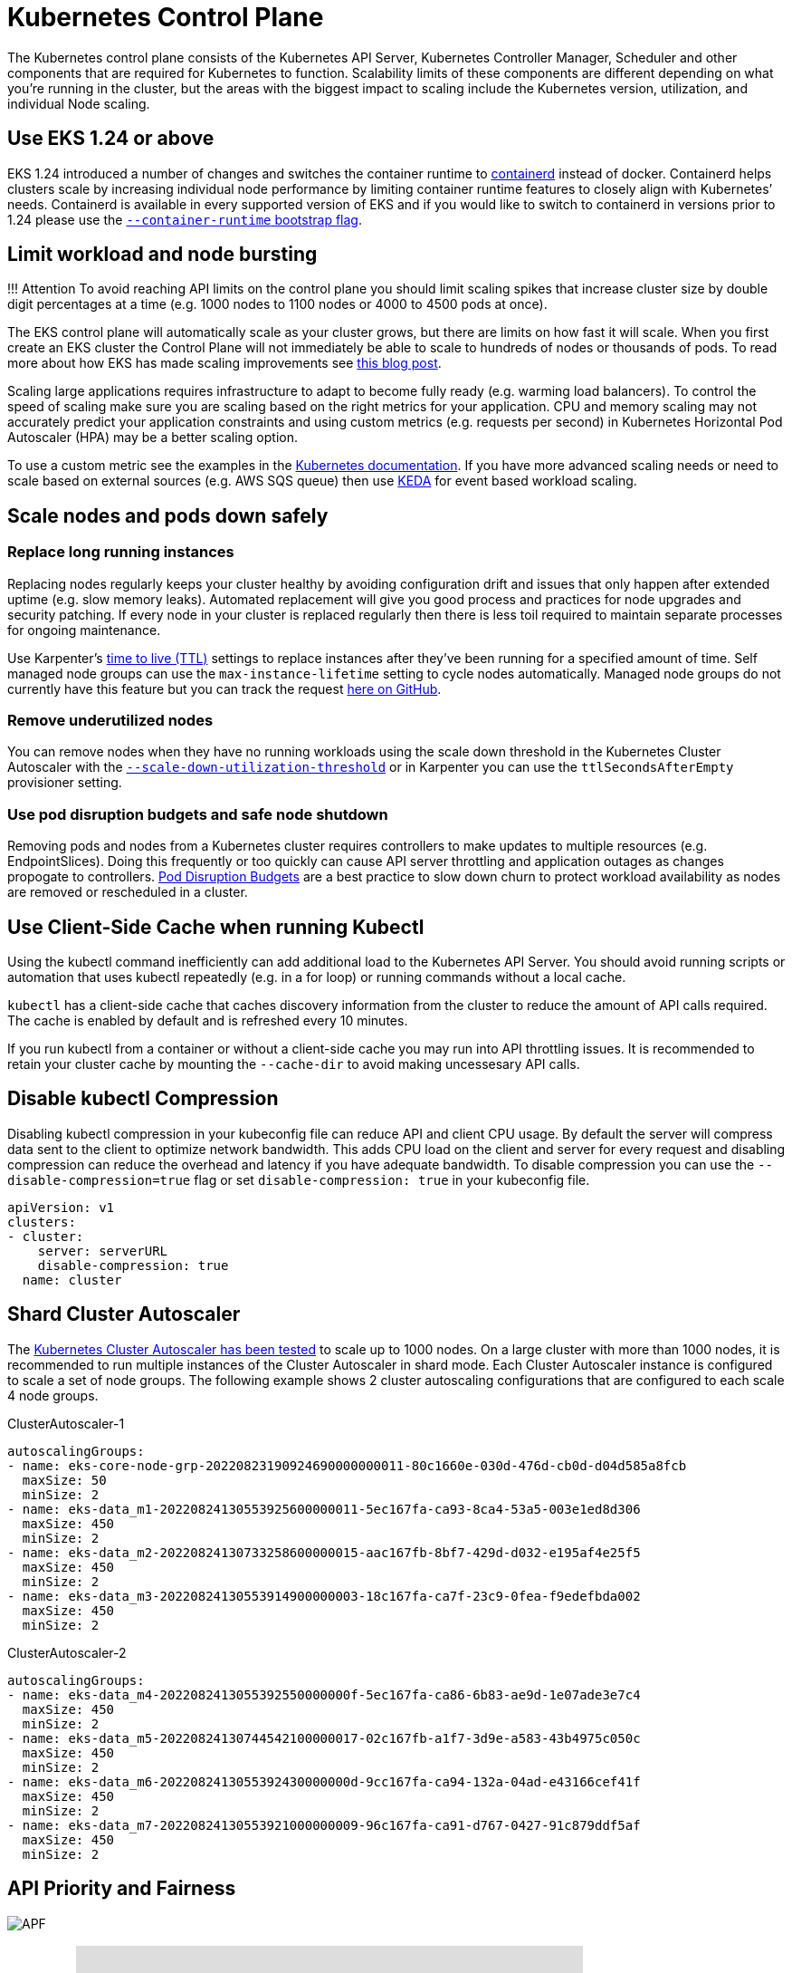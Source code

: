 = Kubernetes Control Plane

The Kubernetes control plane consists of the Kubernetes API Server, Kubernetes Controller Manager, Scheduler and other components that are required for Kubernetes to function. Scalability limits of these components are different depending on what you're running in the cluster, but the areas with the biggest impact to scaling include the Kubernetes version, utilization, and individual Node scaling.

== Use EKS 1.24 or above

EKS 1.24 introduced a number of changes and switches the container runtime to https://containerd.io/[containerd] instead of docker. Containerd helps clusters scale by increasing individual node performance by limiting container runtime features to closely align with Kubernetes`' needs. Containerd is available in every supported version of EKS and if you would like to switch to containerd in versions prior to 1.24 please use the https://docs.aws.amazon.com/eks/latest/userguide/eks-optimized-ami.html#containerd-bootstrap[`--container-runtime` bootstrap flag].

== Limit workload and node bursting

!!! Attention
    To avoid reaching API limits on the control plane you should limit scaling spikes that increase cluster size by double digit percentages at a time (e.g. 1000 nodes to 1100 nodes or 4000 to 4500 pods at once).

The EKS control plane will automatically scale as your cluster grows, but there are limits on how fast it will scale. When you first create an EKS cluster the Control Plane will not immediately be able to scale to hundreds of nodes or thousands of pods. To read more about how EKS has made scaling improvements see https://aws.amazon.com/blogs/containers/amazon-eks-control-plane-auto-scaling-enhancements-improve-speed-by-4x/[this blog post].

Scaling large applications requires infrastructure to adapt to become fully ready (e.g. warming load balancers). To control the speed of scaling make sure you are scaling based on the right metrics for your application. CPU and memory scaling may not accurately predict your application constraints and using custom metrics (e.g. requests per second) in Kubernetes Horizontal Pod Autoscaler (HPA) may be a better scaling option.

To use a custom metric see the examples in the https://kubernetes.io/docs/tasks/run-application/horizontal-pod-autoscale-walkthrough/#autoscaling-on-multiple-metrics-and-custom-metrics[Kubernetes documentation]. If you have more advanced scaling needs or need to scale based on external sources (e.g. AWS SQS queue) then use https://keda.sh[KEDA] for event based workload scaling.

== Scale nodes and pods down safely

=== Replace long running instances

Replacing nodes regularly keeps your cluster healthy by avoiding configuration drift and issues that only happen after extended uptime (e.g. slow memory leaks). Automated replacement will give you good process and practices for node upgrades and security patching. If every node in your cluster is replaced regularly then there is less toil required to maintain separate processes for ongoing maintenance.

Use Karpenter's https://aws.github.io/aws-eks-best-practices/karpenter/#use-timers-ttl-to-automatically-delete-nodes-from-the-cluster[time to live (TTL)] settings to replace instances after they've been running for a specified amount of time. Self managed node groups can use the `max-instance-lifetime` setting to cycle nodes automatically. Managed node groups do not currently have this feature but you can track the request https://github.com/aws/containers-roadmap/issues/1190[here on GitHub].

=== Remove underutilized nodes

You can remove nodes when they have no running workloads using the scale down threshold in the Kubernetes Cluster Autoscaler with the https://github.com/kubernetes/autoscaler/blob/master/cluster-autoscaler/FAQ.md#how-does-scale-down-work[`--scale-down-utilization-threshold`] or in Karpenter you can use the `ttlSecondsAfterEmpty` provisioner setting.

=== Use pod disruption budgets and safe node shutdown

Removing pods and nodes from a Kubernetes cluster requires controllers to make updates to multiple resources (e.g. EndpointSlices). Doing this frequently or too quickly can cause API server throttling and application outages as changes propogate to controllers. https://kubernetes.io/docs/concepts/workloads/pods/disruptions/[Pod Disruption Budgets] are a best practice to slow down churn to protect workload availability as nodes are removed or rescheduled in a cluster.

== Use Client-Side Cache when running Kubectl

Using the kubectl command inefficiently can add additional load to the Kubernetes API Server. You should avoid running scripts or automation that uses kubectl repeatedly (e.g. in a for loop) or running commands without a local cache.

`kubectl` has a client-side cache that caches discovery information from the cluster to reduce the amount of API calls required. The cache is enabled by default and is refreshed every 10 minutes.

If you run kubectl from a container or without a client-side cache you may run into API throttling issues. It is recommended to retain your cluster cache by mounting the `--cache-dir` to avoid making uncessesary API calls.

== Disable kubectl Compression

Disabling kubectl compression in your kubeconfig file can reduce API and client CPU usage. By default the server will compress data sent to the client to optimize network bandwidth. This adds CPU load on the client and server for every request and disabling compression can reduce the overhead and latency if you have adequate bandwidth. To disable compression you can use the `--disable-compression=true` flag or set `disable-compression: true` in your kubeconfig file.

----
apiVersion: v1
clusters:
- cluster:
    server: serverURL
    disable-compression: true
  name: cluster
----

== Shard Cluster Autoscaler

The https://github.com/kubernetes/autoscaler/blob/master/cluster-autoscaler/proposals/scalability_tests.md[Kubernetes Cluster Autoscaler has been tested] to scale up to 1000 nodes. On a large cluster with more than 1000 nodes, it is recommended to run multiple instances of the Cluster Autoscaler in shard mode. Each Cluster Autoscaler instance is configured to scale a set of node groups. The following example shows 2 cluster autoscaling configurations that are configured to each scale 4 node groups.

ClusterAutoscaler-1

----
autoscalingGroups:
- name: eks-core-node-grp-20220823190924690000000011-80c1660e-030d-476d-cb0d-d04d585a8fcb
  maxSize: 50
  minSize: 2
- name: eks-data_m1-20220824130553925600000011-5ec167fa-ca93-8ca4-53a5-003e1ed8d306
  maxSize: 450
  minSize: 2
- name: eks-data_m2-20220824130733258600000015-aac167fb-8bf7-429d-d032-e195af4e25f5
  maxSize: 450
  minSize: 2
- name: eks-data_m3-20220824130553914900000003-18c167fa-ca7f-23c9-0fea-f9edefbda002
  maxSize: 450
  minSize: 2
----

ClusterAutoscaler-2

----
autoscalingGroups:
- name: eks-data_m4-2022082413055392550000000f-5ec167fa-ca86-6b83-ae9d-1e07ade3e7c4
  maxSize: 450
  minSize: 2
- name: eks-data_m5-20220824130744542100000017-02c167fb-a1f7-3d9e-a583-43b4975c050c
  maxSize: 450
  minSize: 2
- name: eks-data_m6-2022082413055392430000000d-9cc167fa-ca94-132a-04ad-e43166cef41f
  maxSize: 450
  minSize: 2
- name: eks-data_m7-20220824130553921000000009-96c167fa-ca91-d767-0427-91c879ddf5af
  maxSize: 450
  minSize: 2
----

== API Priority and Fairness

image::../images/APF.jpg[]

=== Overview+++<iframe width="560" height="315" src="https://www.youtube.com/embed/YnPPHBawhE0" title="YouTube video player" frameborder="0" allow="accelerometer; autoplay; clipboard-write; encrypted-media; gyroscope; picture-in-picture; web-share" allowfullscreen="">++++++</iframe>+++

To protect itself from being overloaded during periods of increased requests, the API Server limits the number of inflight requests it can have outstanding at a given time. Once this limit is exceeded, the API Server will start rejecting requests and return a 429 HTTP response code for "Too Many Requests" back to clients. The server dropping requests and having clients try again later is preferable to having no server-side limits on the number of requests and overloading the control plane, which could result in degraded performance or unavailability.

The mechanism used by Kubernetes to configure how these inflights requests are divided among different request types is called https://kubernetes.io/docs/concepts/cluster-administration/flow-control/[API Priority and Fairness]. The API Server configures the total number of inflight requests it can accept by summing together the values specified by the `--max-requests-inflight` and `--max-mutating-requests-inflight` flags. EKS uses the default values of 400 and 200 requests for these flags, allowing a total of 600 requests to be dispatched at a given time. However, as it scales the control-plane to larger sizes in response to increased utilization and workload churn, it correspondingly increases the inflight request quota all the way till 2000 (subject to change). APF specifies how these inflight request quota is further sub-divided among different request types. Note that EKS control planes are highly available with at least 2 API Servers registered to each cluster. This means the total number of inflight requests your cluster can handle is twice (or higher if horizontally scaled out further) the inflight quota set per kube-apiserver. This amounts to several thousands of requests/second on the largest EKS clusters.

Two kinds of Kubernetes objects, called PriorityLevelConfigurations and FlowSchemas, configure how the total number of requests is divided between different request types. These objects are maintained by the API Server automatically and EKS uses the default configuration of these objects for the given Kubernetes minor version. PriorityLevelConfigurations represent a fraction of the total number of allowed requests. For example, the workload-high PriorityLevelConfiguration is allocated 98 out of the total of 600 requests. The sum of requests allocated to all PriorityLevelConfigurations will equal 600 (or slightly above 600 because the API Server will round up if a given level is granted a fraction of a request). To check the PriorityLevelConfigurations in your cluster and the number of requests allocated to each, you can run the following command. These are the defaults on EKS 1.24:

 $ kubectl get --raw /metrics | grep apiserver_flowcontrol_request_concurrency_limit
 apiserver_flowcontrol_request_concurrency_limit{priority_level="catch-all"} 13
 apiserver_flowcontrol_request_concurrency_limit{priority_level="global-default"} 49
 apiserver_flowcontrol_request_concurrency_limit{priority_level="leader-election"} 25
 apiserver_flowcontrol_request_concurrency_limit{priority_level="node-high"} 98
 apiserver_flowcontrol_request_concurrency_limit{priority_level="system"} 74
 apiserver_flowcontrol_request_concurrency_limit{priority_level="workload-high"} 98
 apiserver_flowcontrol_request_concurrency_limit{priority_level="workload-low"} 245

The second type of object are FlowSchemas. API Server requests with a given set of properties are classified under the same FlowSchema. These properties include either the authenticated user or attributes of the request, such as the API group, namespace, or resource. A FlowSchema also specifies which PriorityLevelConfiguration this type of request should map to. The two objects together say, "I want this type of request to count towards this share of inflight requests." When a request hits the API Server, it will check each of its FlowSchemas until it finds one that matches all the required properties. If multiple FlowSchemas match a request, the API Server will choose the FlowSchema with the smallest matching precedence which is specified as a property in the object.

The mapping of FlowSchemas to PriorityLevelConfigurations can be viewed using this command:

 $ kubectl get flowschemas
 NAME                           PRIORITYLEVEL     MATCHINGPRECEDENCE   DISTINGUISHERMETHOD   AGE     MISSINGPL
 exempt                         exempt            1                    <none>                7h19m   False
 eks-exempt                     exempt            2                    <none>                7h19m   False
 probes                         exempt            2                    <none>                7h19m   False
 system-leader-election         leader-election   100                  ByUser                7h19m   False
 endpoint-controller            workload-high     150                  ByUser                7h19m   False
 workload-leader-election       leader-election   200                  ByUser                7h19m   False
 system-node-high               node-high         400                  ByUser                7h19m   False
 system-nodes                   system            500                  ByUser                7h19m   False
 kube-controller-manager        workload-high     800                  ByNamespace           7h19m   False
 kube-scheduler                 workload-high     800                  ByNamespace           7h19m   False
 kube-system-service-accounts   workload-high     900                  ByNamespace           7h19m   False
 eks-workload-high              workload-high     1000                 ByUser                7h14m   False
 service-accounts               workload-low      9000                 ByUser                7h19m   False
 global-default                 global-default    9900                 ByUser                7h19m   False
 catch-all                      catch-all         10000                ByUser                7h19m   False

PriorityLevelConfigurations can have a type of Queue, Reject, or Exempt. For types Queue and Reject, a limit is enforced on the maximum number of inflight requests for that priority level, however, the behavior differs when that limit is reached. For example, the workload-high PriorityLevelConfiguration uses type Queue and has 98 requests available for use by the controller-manager, endpoint-controller, scheduler,eks related controllers and from pods running in the kube-system namespace. Since type Queue is used, the API Server will attempt to keep requests in memory and hope that the number of inflight requests drops below 98 before these requests time out. If a given request times out in the queue or if too many requests are already queued, the API Server has no choice but to drop the request and return the client a 429. Note that queuing may prevent a request from receiving a 429, but it comes with the tradeoff of increased end-to-end latency on the request.

Now consider the catch-all FlowSchema that maps to the catch-all PriorityLevelConfiguration with type Reject. If clients reach the limit of 13 inflight requests, the API Server will not exercise queuing and will drop the requests instantly with a 429 response code. Finally, requests mapping to a PriorityLevelConfiguration with type Exempt will never receive a 429 and always be dispatched immediately. This is used for high-priority requests such as healthz requests or requests coming from the system:masters group.

=== Monitoring APF and Dropped Requests

To confirm if any requests are being dropped due to APF, the API Server metrics for `apiserver_flowcontrol_rejected_requests_total` can be monitored to check the impacted FlowSchemas and PriorityLevelConfigurations. For example, this metric shows that 100 requests from the service-accounts FlowSchema were dropped due to requests timing out in workload-low queues:

----
% kubectl get --raw /metrics | grep apiserver_flowcontrol_rejected_requests_total
apiserver_flowcontrol_rejected_requests_total{flow_schema="service-accounts",priority_level="workload-low",reason="time-out"} 100
----

To check how close a given PriorityLevelConfiguration is to receiving 429s or experiencing increased latency due to queuing, you can compare the difference between the concurrency limit and the concurrency in use. In this example, we have a buffer of 100 requests.

----
% kubectl get --raw /metrics | grep 'apiserver_flowcontrol_request_concurrency_limit.*workload-low'
apiserver_flowcontrol_request_concurrency_limit{priority_level="workload-low"} 245

% kubectl get --raw /metrics | grep 'apiserver_flowcontrol_request_concurrency_in_use.*workload-low'
apiserver_flowcontrol_request_concurrency_in_use{flow_schema="service-accounts",priority_level="workload-low"} 145
----

To check if a given PriorityLevelConfiguration is experiencing queuing but not necessarily dropped requests, the metric for `apiserver_flowcontrol_current_inqueue_requests` can be referenced:

----
% kubectl get --raw /metrics | grep 'apiserver_flowcontrol_current_inqueue_requests.*workload-low'
apiserver_flowcontrol_current_inqueue_requests{flow_schema="service-accounts",priority_level="workload-low"} 10
----

Other useful Prometheus metrics include:

* apiserver_flowcontrol_dispatched_requests_total
* apiserver_flowcontrol_request_execution_seconds
* apiserver_flowcontrol_request_wait_duration_seconds

See the upstream documentation for a complete list of https://kubernetes.io/docs/concepts/cluster-administration/flow-control/#observability[APF metrics].

=== Preventing Dropped Requests

==== Prevent 429s by changing your workload

When APF is dropping requests due to a given PriorityLevelConfiguration exceeding its maximum number of allowed inflight requests, clients in the affected FlowSchemas can decrease the number of requests executing at a given time. This can be accomplished by reducing the total number of requests made over the period where 429s are occurring. Note that long-running requests such as expensive list calls are especially problematic because they count as an inflight request for the entire duration they are executing. Reducing the number of these expensive requests or optimizing the latency of these list calls (for example, by reducing the number of objects fetched per request or switching to using a watch request) can help reduce the total concurrency required by the given workload.

==== Prevent 429s by changing your APF settings

!!! Warning
    Only change default APF settings if you know what you are doing. Misconfigured APF settings can result in dropped API Server requests and significant workload disruptions.

One other approach for preventing dropped requests is changing the default FlowSchemas or PriorityLevelConfigurations installed on EKS clusters. EKS installs the upstream default settings for FlowSchemas and PriorityLevelConfigurations for the given Kubernetes minor version. The API Server will automatically reconcile these objects back to their defaults if modified unless the following annotation on the objects is set to false:

----
  metadata:
    annotations:
      apf.kubernetes.io/autoupdate-spec: "false"
----

At a high-level, APF settings can be modified to either:

* Allocate more inflight capacity to requests you care about.
* Isolate non-essential or expensive requests that can starve capacity for other request types.

This can be accomplished by either changing the default FlowSchemas and PriorityLevelConfigurations or by creating new objects of these types. Operators can increase the values for assuredConcurrencyShares for the relevant PriorityLevelConfigurations objects to increase the fraction of inflight requests they are allocated. Additionally, the number of requests that can be queued at a given time can also be increased if the application can handle the additional latency caused by requests being queued before they are dispatched.

Alternatively, new FlowSchema and PriorityLevelConfigurations objects can be created that are specific to the customer's workload. Be aware that allocating more assuredConcurrencyShares to either existing PriorityLevelConfigurations or to new PriorityLevelConfigurations will cause the number of requests that can be handled by other buckets to be reduced as the overall limit will stay as 600 inflight per API Server.

When making changes to APF defaults, these metrics should be monitored on a non-production cluster to ensure changing the settings do not cause unintended 429s:

. The metric for `apiserver_flowcontrol_rejected_requests_total` should be monitored for all FlowSchemas to ensure that no buckets start to drop requests.
. The values for `apiserver_flowcontrol_request_concurrency_limit` and `apiserver_flowcontrol_request_concurrency_in_use` should be compared to ensure that the concurrency in use is not at risk for breaching the limit for that priority level.

One common use-case for defining a new FlowSchema and PriorityLevelConfiguration is for isolation. Suppose we want to isolate long-running list event calls from pods to their own share of requests. This will prevent important requests from pods using the existing service-accounts FlowSchema from receiving 429s and being starved of request capacity. Recall that the total number of inflight requests is finite, however, this example shows APF settings can be modified to better divide request capacity for the given workload:

Example FlowSchema object to isolate list event requests:

----
apiVersion: flowcontrol.apiserver.k8s.io/v1beta1
kind: FlowSchema
metadata:
  name: list-events-default-service-accounts
spec:
  distinguisherMethod:
    type: ByUser
  matchingPrecedence: 8000
  priorityLevelConfiguration:
    name: catch-all
  rules:
  - resourceRules:
    - apiGroups:
      - '*'
      namespaces:
      - default
      resources:
      - events
      verbs:
      - list
    subjects:
    - kind: ServiceAccount
      serviceAccount:
        name: default
        namespace: default
----

* This FlowSchema captures all list event calls made by service accounts in the default namespace.
* The matching precedence 8000 is lower than the value of 9000 used by the existing service-accounts FlowSchema so these list event calls will match list-events-default-service-accounts rather than service-accounts.
* We're using the catch-all PriorityLevelConfiguration to isolate these requests. This bucket only allows 13 inflight requests to be used by these long-running list event calls. Pods will start to receive 429s as soon they try to issue more than 13 of these requests concurrently.

== Retrieving resources in the API server

Getting information from the API server is an expected behavior for clusters of any size. As you scale the number of resources in the cluster the frequency of requests and volume of data can quickly become a bottleneck for the control plane and will lead to API latency and slowness. Depending on the severity of the latency it cause unexpected downtime if you are not careful.

Being aware of what you are requesting and how often are the first steps to avoiding these types of problems. Here is guidance to limit the volume of queries based on the scaling best practices. Suggestions in this section are provided in order starting with the options that are known to scale the best.

=== Use Shared Informers

When building controllers and automation that integrate with the Kubernetes API you will often need to get information from Kubernetes resources. If you poll for these resources regularly it can cause a significant load on the API server.

Using an https://pkg.go.dev/k8s.io/client-go/informers[informer] from the client-go library will give you benefits of watching for changes to the resources based on events instead of polling for changes. Informers further reduce the load by using shared cache for the events and changes so multiple controllers watching the same resources do not add additional load.

Controllers should avoid polling cluster wide resources without labels and field selectors especially in large clusters. Each un-filtered poll requires a lot of unnecessary data to be sent from etcd through the API server to be filtered by the client. By filtering based on labels and namespaces you can reduce the amount of work the API server needs to perform to fullfil the request and data sent to the client.

=== Optimize Kubernetes API usage

When calling the Kubernetes API with custom controllers or automation it's important that you limit the calls to only the resources you need. Without limits you can cause unneeded load on the API server and etcd.

It is recommended that you use the watch argument whenever possible. With no arguments the default behavior is to list objects. To use watch instead of list you can append `?watch=true` to the end of your API request. For example, to get all pods in the default namespace with a watch use:

----
/api/v1/namespaces/default/pods?watch=true
----

If you are listing objects you should limit the scope of what you are listing and the amount of data returned. You can limit the returned data by adding `limit=500` argument to requests. The `fieldSelector` argument and `/namespace/` path can be useful to make sure your lists are as narrowly scoped as needed. For example, to list only running pods in the default namespace use the following API path and arguments.

----
/api/v1/namespaces/default/pods?fieldSelector=status.phase=Running&limit=500
----

Or list all pods that are running with:

----
/api/v1/pods?fieldSelector=status.phase=Running&limit=500
----

Another option to limit watch calls or listed objects is to use https://kubernetes.io/docs/reference/using-api/api-concepts/#resource-versions[`resourceVersions` which you can read about in the Kubernetes documentation]. Without a `resourceVersion` argument you will receive the most recent version available which requires an etcd quorum read which is the most expensive and slowest read for the database. The resourceVersion depends on what resources you are trying to query and can be found in the `metadata.resourseVersion` field. This is also recommended in case of using watch calls and not just list calls

There is a special `resourceVersion=0` available that will return results from the API server cache. This can reduce etcd load but it does not support pagination.

----
/api/v1/namespaces/default/pods?resourceVersion=0
----

It's recommended to use watch with a resourceVersion set to be the most recent known value received from its preceding list or watch. This is handled automatically in client-go. But it's suggested to double check it if you are using a k8s client in other languages.

----
/api/v1/namespaces/default/pods?watch=true&resourceVersion=362812295
----

If you call the API without any arguments it will be the most resource intensive for the API server and etcd. This call will get all pods in all namespaces without pagination or limiting the scope and require a quorum read from etcd.

----
/api/v1/pods
----
